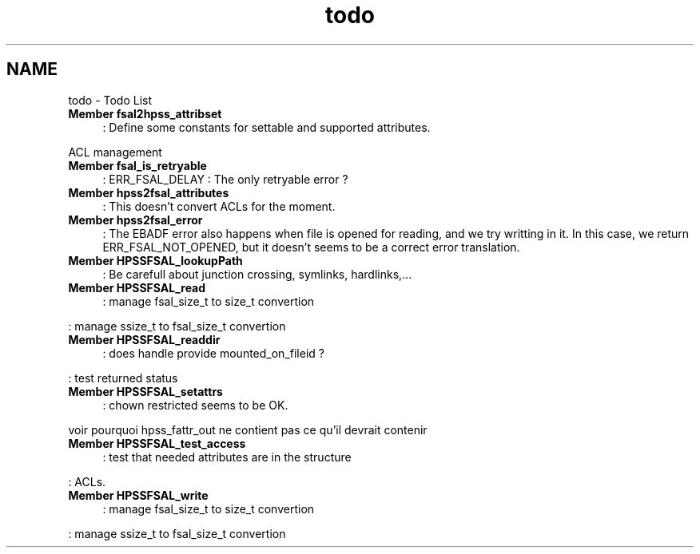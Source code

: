 .TH "todo" 3 "15 Sep 2010" "Version 0.2" "File System Abstraction Layer (HPSS) library" \" -*- nroff -*-
.ad l
.nh
.SH NAME
todo \- Todo List 
 
.IP "\fBMember \fBfsal2hpss_attribset\fP \fP" 1c
: Define some constants for settable and supported attributes. 
.PP
ACL management 
.PP
.PP
 
.IP "\fBMember \fBfsal_is_retryable\fP \fP" 1c
: ERR_FSAL_DELAY : The only retryable error ? 
.PP
.PP
 
.IP "\fBMember \fBhpss2fsal_attributes\fP \fP" 1c
: This doesn't convert ACLs for the moment. 
.PP
.PP
 
.IP "\fBMember \fBhpss2fsal_error\fP \fP" 1c
: The EBADF error also happens when file is opened for reading, and we try writting in it. In this case, we return ERR_FSAL_NOT_OPENED, but it doesn't seems to be a correct error translation. 
.PP
.PP
 
.IP "\fBMember \fBHPSSFSAL_lookupPath\fP \fP" 1c
: Be carefull about junction crossing, symlinks, hardlinks,... 
.PP
.PP
 
.IP "\fBMember \fBHPSSFSAL_read\fP \fP" 1c
: manage fsal_size_t to size_t convertion 
.PP
: manage ssize_t to fsal_size_t convertion 
.PP
.PP
 
.IP "\fBMember \fBHPSSFSAL_readdir\fP \fP" 1c
: does handle provide mounted_on_fileid ? 
.PP
: test returned status 
.PP
.PP
 
.IP "\fBMember \fBHPSSFSAL_setattrs\fP \fP" 1c
: chown restricted seems to be OK. 
.PP
voir pourquoi hpss_fattr_out ne contient pas ce qu'il devrait contenir 
.PP
.PP
 
.IP "\fBMember \fBHPSSFSAL_test_access\fP \fP" 1c
: test that needed attributes are in the structure 
.PP
: ACLs. 
.PP
.PP
 
.IP "\fBMember \fBHPSSFSAL_write\fP \fP" 1c
: manage fsal_size_t to size_t convertion 
.PP
: manage ssize_t to fsal_size_t convertion 
.PP

